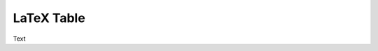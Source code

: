.. Create reference to page
.. _LatexTable:

###########################################
LaTeX Table
###########################################

Text